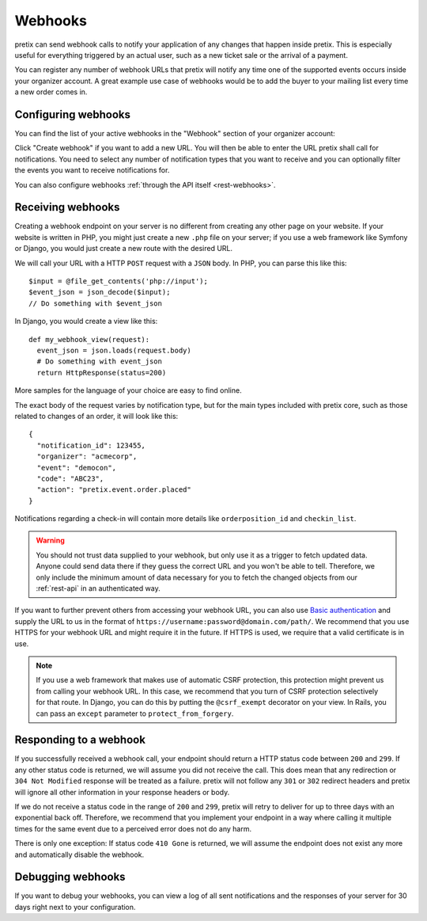 .. _`webhooks`:

Webhooks
========

pretix can send webhook calls to notify your application of any changes that happen inside pretix. This is especially
useful for everything triggered by an actual user, such as a new ticket sale or the arrival of a payment.

You can register any number of webhook URLs that pretix will notify any time one of the supported events occurs inside
your organizer account. A great example use case of webhooks would be to add the buyer to your mailing list every time
a new order comes in.

Configuring webhooks
--------------------

You can find the list of your active webhooks in the "Webhook" section of your organizer account:

.. thumbnail:: ../screens/organizer/webhook_list.png
   :align: center
   :class: screenshot

Click "Create webhook" if you want to add a new URL. You will then be able to enter the URL pretix shall call for
notifications. You need to select any number of notification types that you want to receive and you can optionally
filter the events you want to receive notifications for.

.. thumbnail:: ../screens/organizer/webhook_edit.png
   :align: center
   :class: screenshot

You can also configure webhooks :ref:`through the API itself <rest-webhooks>`.

Receiving webhooks
------------------

Creating a webhook endpoint on your server is no different from creating any other page on your website. If your
website is written in PHP, you might just create a new ``.php`` file on your server; if you use a web framework like
Symfony or Django, you would just create a new route with the desired URL.

We will call your URL with a HTTP ``POST`` request with a ``JSON`` body. In PHP, you can parse this like this::

    $input = @file_get_contents('php://input');
    $event_json = json_decode($input);
    // Do something with $event_json

In Django, you would create a view like this::

    def my_webhook_view(request):
      event_json = json.loads(request.body)
      # Do something with event_json
      return HttpResponse(status=200)

More samples for the language of your choice are easy to find online.

The exact body of the request varies by notification type, but for the main types included with pretix core, such as
those related to changes of an order, it will look like this::

    {
      "notification_id": 123455,
      "organizer": "acmecorp",
      "event": "democon",
      "code": "ABC23",
      "action": "pretix.event.order.placed"
    }

Notifications regarding a check-in will contain more details like ``orderposition_id``
and ``checkin_list``.

.. warning:: You should not trust data supplied to your webhook, but only use it as a trigger to fetch updated data.
             Anyone could send data there if they guess the correct URL and you won't be able to tell. Therefore, we
             only include the minimum amount of data necessary for you to fetch the changed objects from our
             :ref:`rest-api` in an authenticated way.

If you want to further prevent others from accessing your webhook URL, you can also use `Basic authentication`_ and
supply the URL to us in the format of ``https://username:password@domain.com/path/``.
We recommend that you use HTTPS for your webhook URL and might require it in the future. If HTTPS is used, we require
that a valid certificate is in use.

.. note:: If you use a web framework that makes use of automatic CSRF protection, this protection might prevent us
          from calling your webhook URL. In this case, we recommend that you turn of CSRF protection selectively
          for that route. In Django, you can do this by putting the ``@csrf_exempt`` decorator on your view. In
          Rails, you can pass an ``except`` parameter to ``protect_from_forgery``.


Responding to a webhook
-----------------------

If you successfully received a webhook call, your endpoint should return a HTTP status code between ``200`` and ``299``.
If any other status code is returned, we will assume you did not receive the call. This does mean that any redirection
or ``304 Not Modified`` response will be treated as a failure. pretix will not follow any ``301`` or ``302`` redirect
headers and pretix will ignore all other information in your response headers or body.

If we do not receive a status code in the range of ``200`` and ``299``, pretix will retry to deliver for up to three
days with an exponential back off. Therefore, we recommend that you implement your endpoint in a way where calling it
multiple times for the same event due to a perceived error does not do any harm.

There is only one exception: If status code ``410 Gone`` is returned, we will assume the
endpoint does not exist any more and automatically disable the webhook.

Debugging webhooks
------------------

If you want to debug your webhooks, you can view a log of all sent notifications and the responses of your server for
30 days right next to your configuration.

.. _Basic authentication: https://en.wikipedia.org/wiki/Basic_access_authentication
